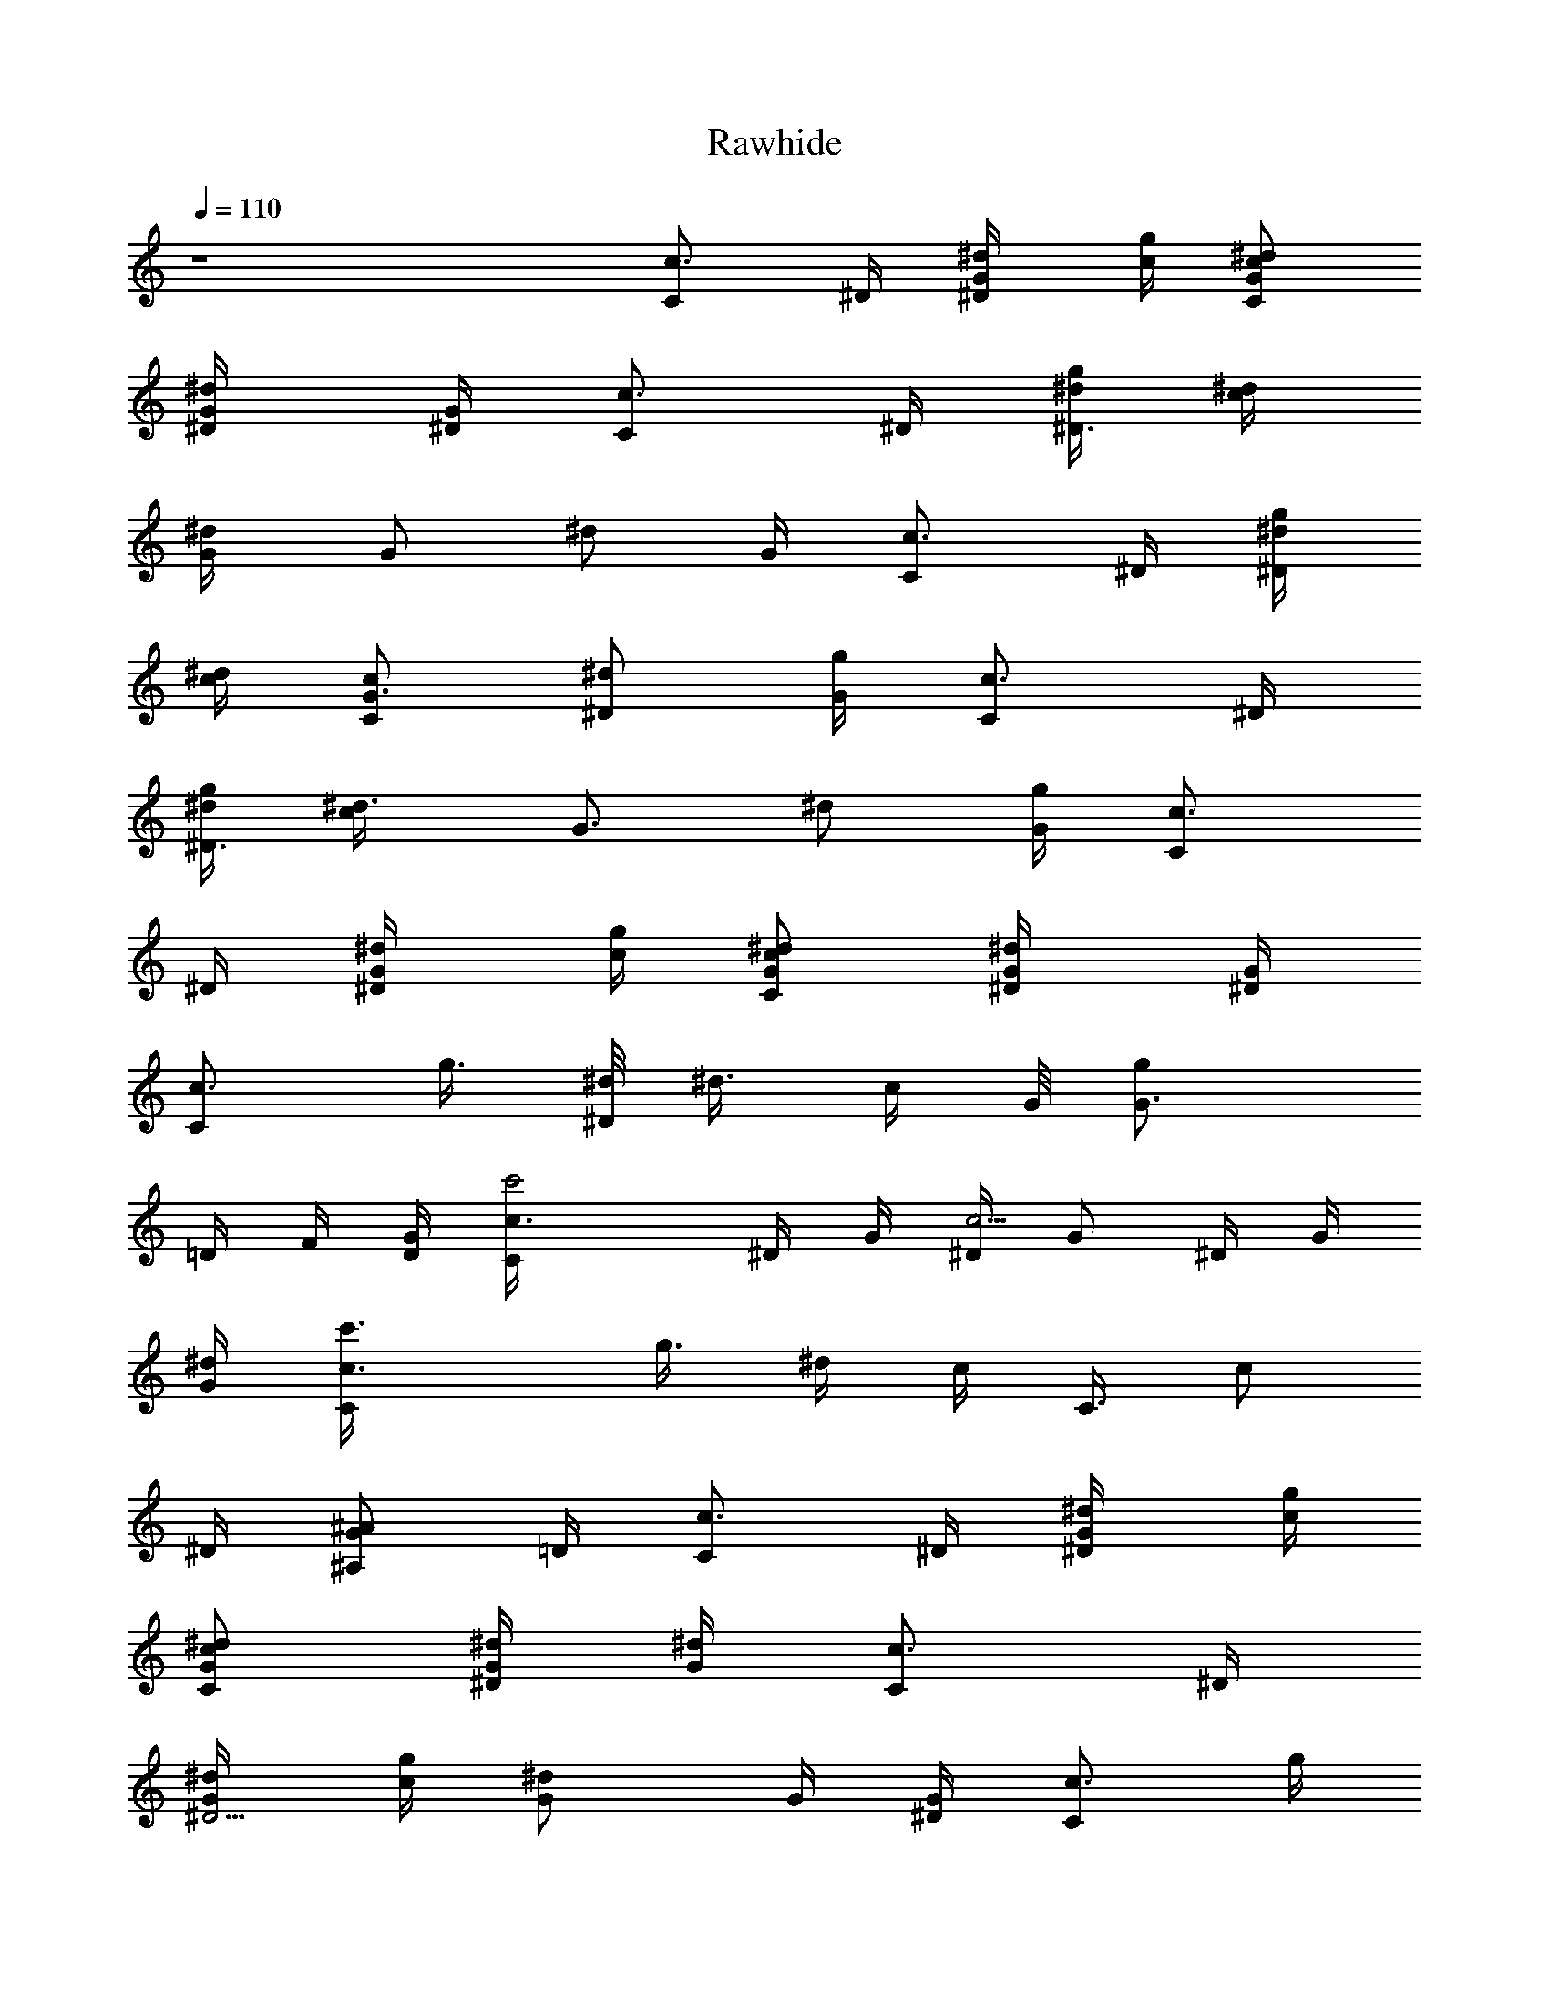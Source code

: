 X: 1
T: Rawhide
Z: Transcribed by Durinsbane
N: with the aid of LotRO MIDI Player: http://lotro.acasylum.com/midi
%  Transpose: -4
L: 1/4
Q: 110
K: C
z4 [c3/4C/2z/4] ^D/4 [^d/2^D/2G/4] [g/4c/4] [c/2C/2^d/2G/2]
[^d/2^D/4G/4] [^D/4G/4] [c3/4C/2z/4] ^D/4 [^d/4^D3/2g/4] [^d/4c/4]
[^d/2G/4] [G/2z/4] [^d/2z/4] G/4 [c3/4C/2z/4] ^D/4 [^d/4^D/2g/4]
[^d/4c/4] [c/2C/2G3/4] [^d/2^D/2z/4] [g/4G/4] [c3/4C/2z/4] ^D/4
[^d/4^D3/2g/4] [^d3/4c/4] [G3/4z/2] [^d/2z/4] [g/4G/4] [c3/4C/2z/4]
^D/4 [^d/2^D/2G/4] [g/4c/4] [c/2C/2^d/2G/2] [^d/2^D/4G/4] [^D/4G/4]
[c3/4C/2z/4] [g3/8z/4] [^d/8^D/2] [^d3/8z/8] [c/4z/8] G/8 [gG3/4z/4]
=D/4 F/4 [D/4G/4] [c'2c3/4C/4] ^D/4 G/4 [^D/4c5/4] [G/2z/4] ^D/4 G/4
[^d/4G/4] [c'3/2c3/4C/4] g3/8 [^d/4z/8] [c/4z/8] [C3/8z/8] [c/2z/4]
^D/4 [^A/2^A,/2G/2z/4] =D/4 [c3/4C/2z/4] ^D/4 [^d/2^D/2G/4] [g/4c/4]
[c/2C/2^d/2G/2] [^d/4^D/2G/4] [^d/4G/4] [c3/4C/2z/4] ^D/4
[^d/2^D5/4G/4] [g/4c/4] [^dG/2] G/4 [^D/4G/4] [c3/4C/2z/4] g/4
[^d/2^D/2z/4] c/4 [c/2C/2G3/4z/4] ^D/4 [^d/2^D/4C/4] [^D/4G/4]
[c3/4C/2G/4] [^d/2z/4] [g/4G/2] [g5/4c/4] [^d/4G/2] z/4 G/4 [^D/4G/4]
[g/2G/4^D/4^d3/4] G/4 [^a/2^A/2z/4] [G/4^d/4] [g/4G/2^A/2] [g/2z/4]
[^a/4^A/4] [^a/4^A/4] [g/2G/4^D/4^d3/4] G/4 [^a^A/2z/4] [G/4^d/4]
[^A3/4z/4] G/4 [g/2G/2z/4] ^A/4 [^a3/4^A/2^D/4^d3/4] G/4 [^A/2z/4]
[^a5/4^d/4] [g/2^A/2] ^A/4 [g/4^A/4] [^a3/4^A/2^D/4^d3/4] G/4 [^Az/4]
[^a3/4^d/4] [^D/4^d/2] G/4 [g/2G/2z/4] =D/4 [c'/2c/2C/4] ^D/4
[c'/2c/4G/4] [g/4c/4] [c'/2c/2^d/2G/2] [^a/2^A/2G/4] [^d/4G/4]
[c'/2c3/4C/4] ^D/4 [g/4G/2] [g3/4c/4] [^d/2G/2] G/4 [^D/4G/4]
[^a^A3/4^A,/4] F/4 ^G/4 [^g/4^A/4] [^a/2^A/2f3/4z/4] =d/4
[^g/2^G/2z/4] [d/4f/4] [=g/2=G/2C/4c/2] ^D/4 [c/4C3/2G/4] [g/4c5/4]
[^d/2G/2] G/4 [^d/4G/4] [^a/2^A/2^A,/4] F/4 [^a^A/4] [f/4^A/4]
[^A/2F3/4] [^a/4^A/2f/4] [^a/4F/4] [c'/4c/4^G,/4^G/2] [c'3/4c3/4^D/4]
^G/4 [^g/4^G/4] [^d3/4^D/2] [f/2F/2^G/4] ^d/4 [=g2=G2^G,/4^G/2] ^D/4
^G/4 [^D/4^G/4] [^G/4^D/4] [^D/2z/4] ^G/4 [^d/4^D/4] [g2=G3/4z/4]
=D/4 f/4 [=d/4G5/4] [F/4d/2] B/4 d/4 [f/4d/4] [c'/2c/2C/4] ^D/4
[c'/2c/4G/4] [^D/4c/4] [c'/2c/2G/2z/4] ^D/4 [^a/2^A/2G/4] [^d/4G/4]
[c'/2c3/4G/4] ^d/4 [gG/2z/4] [^d/4c/4] G/4 [G/2z/4] [^a/2^A/2^d/4]
[g/4G/4] [^a/4^A/4^A,/4] [^a3/4^A/2F/4] ^g/4 [f/4^A/4]
[^a/2^A/2G3/4z/4] =D/4 [f/2F/2z/4] [D/4G/4] [=g/2G/2C/4c/2] ^D/4
[c/4CG/4] [^D/4c3/4] [G/2z/4] ^D/4 [c/2C/2G/4] [^d/4G/4]
[^a/2^A/2F/2z/4] C/4 [^a/2^A/2F/4] [f/4F/4] [^a/2^A/2c3/4]
[^g/2^G/2F/4] [C/4c/4] [=g/2=G/2C/4c/2] ^D/4 [c/4CG/4] [g/4c3/4]
[^d/2G/2] [^A/2^A,/2G/4] [^D/4G/4] [c3/4C2z/4] ^D/4 g/4 [^d/4c5/4]
[G3/4z/2] ^d/4 [g/4G/4] [cC3/2z/4] ^D/4 [g/4G/2] ^d/4 [G/2c/2]
[c/4C/4^d/4] [c/4C/4g/4] [c3/4C/2z/4] ^D/4 [g/4G/4] [g/4G/4^d/4c/4]
[g/2G3/4] [c/4C/4^d/4] [c/4C/4g/4G/4] [c3/4C/2z/4] ^D/4 G/4
[G/4^D/4c/4] [G/2z/4] f/4 [c/4C/4] [c/4C/4^D/4] [c3/4C/2z/4] ^D/4
[g/4G/4] [g/4G/4c/4] [g/2G/2^d/2] [c/2C/2G/4] [^D/4G/4] [g3/2G3/4z/4]
=D/4 F/4 [D/4G/4] [G/2z/4] D/4 [c/4C/4] [c/4C/4] [c3/4C/4] C/4
[g/4G/4^d/4] [g/4G/4c/4] [g/2G3/4^D/4] ^A/4 [c/4C/4] [c/4C/4^d/4G/4]
[c3/4C/4] C/4 [G/4^D/4] [G/4C/4c/4] [G/2z/4] f/4 [c/4C/4]
[c/4C/4^D/4] [c3/4C/2z/4] ^D/4 [g/4G/4] [g/4G/4^d/4c/4]
[g/2G/2C/4c/2] ^D/4 [g/2G/2z/4] =D/4 [c'2c3/4C/4] C/4 ^D/4 [^d/4c5/4]
[G3/4z/4] =D/4 F/4 [D/4G/4] [c'2c3/4C/4] g3/8 [^d/4z/8] [c5/4z/8] G/8
[G3/4z/4] f/4 =d/4 [^A/4G/4] [c'2c3/4C/4] ^D/4 G/4 [g/4c5/4]
[G3/4z/4] =D/4 F/4 [D/4G/4] [c'3/2c3/4C/4] ^D/4 g/4 [^d/4c/4]
[C/4c/2] ^D/4 [G/2=G,/2z/4] =D/4 [c3/4C/2z/4] ^D/4 [^d/2^D/2G/4]
[g/4c/4] [c/2C/2^d/2G/2] [^d/4^D/2G/4] [^d/4G/4] [c3/4C/2z/4] ^D/4
[^d/4^D3/2g/4] [^d3/4c/4] [G3/4z/2] [^d/2z/4] [g/4G/4] [c3/4C/2z/4]
^D/4 [^d/4^D/2g/4] [^d/4c/4] [c/2C/2G3/4] [^d/2^D/2z/4] [g/4G/4]
[c3/4C/2z/4] g/4 [g3/2G/2^d/2z/4] c/4 [G3/4z/4] ^D/4 C/4 [^D/4G/4]
[g/2G/4^D/4^d3/4] G/4 [^a/2^A/2z/4] [g/4^d/4] [g/2G/2^A/2]
[^a/4^A/4g/4] [^a/4^A/4] [g/2G/4^D/4^d3/4] G/4 [^a/4^A/2] [^a3/4^d/4]
[g/2^A/2] [g/2G/4^A/4] [G/4^A/4] [^a/2^A^D/4^d3/4] G/4 [^a3/2z/4]
[g/4^d/4] [g/4^A/4] [^A/2z/4] [g/2z/4] ^A/4 [^a/4^A3/2^D/4^d3/4]
[^a5/4z/4] [g/2z/4] ^d/4 [^D/4^d/2] G/4 [g/2G/2z/4] =D/4 [c'/2c/2C/4]
^D/4 [c'/2c/4G/4] [g/4c/4] [c'/2c/2^d/2G/2] [^a/2^A/2G/4] [^d/4G/4]
[c'/2c3/4C/4] ^D/4 [gG/2z/4] [^D/4c/4] [G3/4z/4] [^d/2z/4]
[^a/2^A/2z/4] [g/4G/4] [^a/2^A/2^A,/4] F/4 [^a/2^A/4^g/4] [f/4^A/4]
[^a/2^A/2^G/4f/2] =d/4 [^g/4^G/2f/4] [^g/4f/4] [=g/2=G/2C/4c/2] ^D/4
[c/4C3/2G/4] [^D/4c5/4] [G/2z/4] ^D/4 G/4 [^d/4G/4] [^a/2^A/2^A,/4]
F/4 [^a^A/4] [F/4^A/4] [^A/2F/4] [F/2z/4] [^a/2^A/2z/4] [f/4F/4]
[c'/4c/4^G,/4^G/2] [c'3/4c3/4^D/4] ^G/4 [^g/4^G/4] [^d/2^D3/4]
[f/2F/2^G/4] [^d/4^D/4] [=g2=G3/4z/4] =D/4 F/4 [D/4G5/4] [F/4=d/2]
B/4 d/4 [f/4d/4] [g2G3/4z/4] f/4 d/4 [B/4G3/4] [F/4d3/4] D/4 [G/2z/4]
[D/4d/4] [c'/2c/2C/4] ^D/4 [c'/2c/4G/4] [g/4c/4] [c'/2c/2^d/2G/2]
[^a/2^A/2G/4] [^d/4G/4] [c'/2c3/4C/4] ^D/4 [gG/2z/4] [^D/4c/4]
[G3/4z/4] [^d/2z/4] [^a/2^A/2z/4] [g/4G/4] [^a/4^A/4^A,/4]
[^a3/4^A/2F/4] ^g/4 [f/4^A/4] [^a/2^A/2G3/4z/4] =D/4 [f/4F/2]
[f/4G/4] [=g/2G/2C/4c/2] ^D/4 [c/4CG/4] [g/4c3/4] [^d/2G/2]
[c/2C/2G/4] [^d/4G/4] [^a/2^A/2F/2z/4] C/4 [^a/2^A/2F/4] [C/4F/4]
[^a/2^A/2F/4c/4] [c/2z/4] [^g/2^G/2z/4] [f/4c/4] [=g/2=G/2C/4c/2]
^D/4 [c/4CG/4] [g/4c3/4] [^d/2G/2] [^A/2^A,/2G/4] [^D/4G/4]
[c3/4C2z/4] ^D/4 g/4 [^d/4c5/4] [^d/4G/4] [G/2z/4] [^d/2z/4] G/4
[c3/4C3/2z/4] ^D/4 g/4 [^d/4c3/4] [G3/4z/2] [c/4C/4^d/4]
[c/4C/4g/4G/4] [c3/4C/2z/4] ^D/4 [g/4G/4] [g/4G/4^d/4c/4] [g/2G3/4]
[c/4C/4^d/4] [c/4C/4g/4G/4] [c3/4C/2z/4] ^D/4 G/4 [G/4g/4c/4]
[G/2z/4] =D/4 [c/4C/4] [c/4C/4^D/4] [c3/4C/2z/4] ^D/4 [g/4G/4]
[g/4G/4c/4] [g/2G/2^d/2] [c/2C/2G/4] [^D/4G/4] [g3/2G3/4z/4] f/4 =d/4
[B/4G/4] [G/2z/4] f/4 [c/4C/4] [c/4C/4^d/4] [c/2C/2z/4] ^d/4
[g/4G/4c/4] [g/4G/4^A/4c/4] [g/2G3/4^D/4] C/4 [c/4C/4] [c/4C/4G/4]
[c3/4C/4] C/4 [G/4^D/4] [G/4C/4c/4] [G/2z/4] =D/4 [c/4C/4]
[c/4C/4^D/4] [gG/2C/4c3/4] ^D/4 [G/2z/4] [^D/4c/4] [g/2G/2z/4]
[^d/2z/4] [g/4G/4] [g/4G/4] [^g^G=G3/4z/4] =D/4 f/4 [=d/4G/4]
[=gGF/4d/2] B/4 d/4 [f/4d/4] [c'2c3/4C/4] ^D/4 G/4 [g/4c5/4]
[G3/4z/4] =D/4 F/4 [f/4G/4] [c'2c3/4C/4] ^D/4 G/4 [g/4c5/4] [G3/4z/4]
f/4 d/4 [^A/4G/4] [c'2c3/4C/4] g3/8 [^d/4z/8] [c5/4z/8] G/8 [G3/4z/4]
=D/4 f/4 [=d/4G/4] [c'/4c/4C/4] [c/4C/4g/4] [c/4C/4^d/2G/2] [c/4C/2]
[G/4c/2] ^D/4 [C/4c/2] ^D/4 [C/4c/2] G/4 c/4 [^d/4c/4] [g/4G3/4] c'/4
g/4 [^d/4G/4] [g/4c/2] c'/4 [g/4G/2] ^d/4 [C/2c/2]
